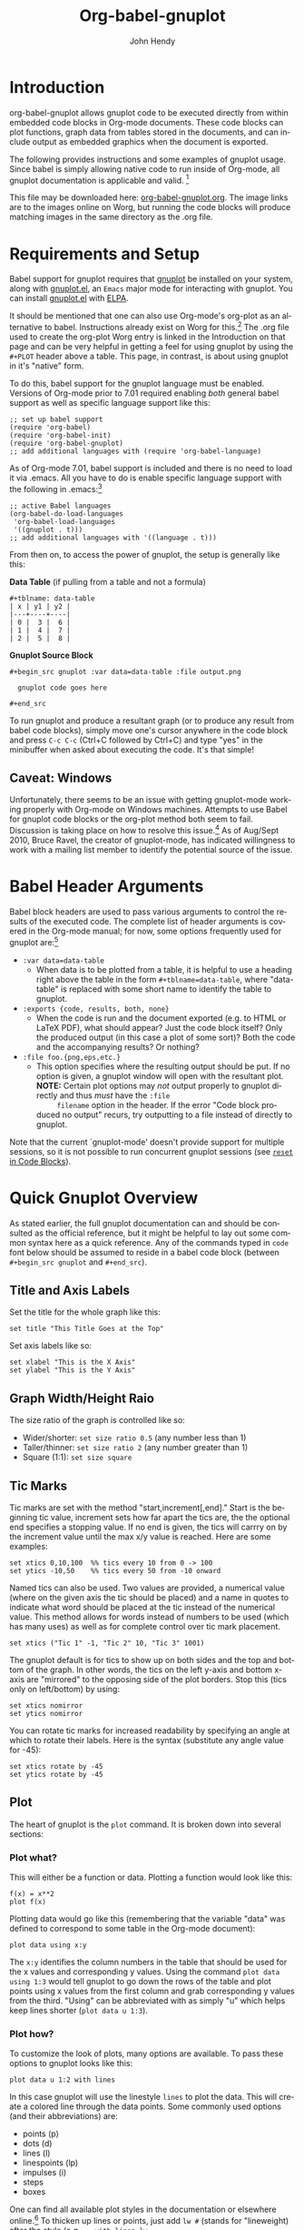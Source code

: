 # Created 2021-06-15 Tue 18:20
#+OPTIONS: H:3 num:nil toc:2 \n:nil ::t |:t ^:{} -:t f:t *:t tex:t d:(HIDE) tags:not-in-toc
#+TITLE: Org-babel-gnuplot
#+AUTHOR: John Hendy
#+startup: align fold nodlcheck hidestars oddeven lognotestate hideblocks
#+seq_todo: TODO(t) INPROGRESS(i) WAITING(w@) | DONE(d) CANCELED(c@)
#+tags: Write(w) Update(u) Fix(f) Check(c) noexport(n)
#+language: en
#+html_link_up: index.html
#+html_link_home: https://orgmode.org/worg/

* Introduction
org-babel-gnuplot allows gnuplot code to be executed directly from
within embedded code blocks in Org-mode documents. These code blocks
can plot functions, graph data from tables stored in the documents,
and can include output as embedded graphics when the document is
exported.

The following provides instructions and some examples of gnuplot
usage. Since babel is simply allowing native code to run inside of
Org-mode, all gnuplot documentation is applicable and valid. [fn:1]

This file may be downloaded here: [[https://orgmode.org/worg/sources/org-contrib/babel/examples/org-babel-gnuplot.org][org-babel-gnuplot.org]]. The image
links are to the images online on Worg, but running the code blocks
will produce matching images in the same directory as the .org file.

[fn:1] Gnuplot manual downloads: http://www.gnuplot.info/documentation.html

* Requirements and Setup

Babel support for gnuplot requires that [[http://www.gnuplot.info/][gnuplot]] be installed on your
system, along with [[https://github.com/rudi/gnuplot-el][gnuplot.el]], an =Emacs= major mode for interacting
with gnuplot.  You can install [[https://github.com/rudi/gnuplot-el][gnuplot.el]] with [[http://tromey.com/elpa/][ELPA]].

It should be mentioned that one can also use Org-mode's org-plot as an
alternative to babel. Instructions already exist on Worg for
this.[fn:2] The .org file used to create the org-plot Worg entry is
linked in the Introduction on that page and can be very helpful in
getting a feel for using gnuplot by using the =#+PLOT= header above a
table. This page, in contrast, is about using gnuplot in it's "native"
form.

To do this, babel support for the gnuplot language must be
enabled. Versions of Org-mode prior to 7.01 required enabling /both/
general babel support as well as specific language support like this:
#+begin_example
;; set up babel support
(require 'org-babel)
(require 'org-babel-init)
(require 'org-babel-gnuplot)
;; add additional languages with (require 'org-babel-language)
#+end_example

As of Org-mode 7.01, babel support is included and there is no need to load it via
.emacs. All you have to do is enable specific language support with
the following in .emacs:[fn:3]
#+begin_example
;; active Babel languages
(org-babel-do-load-languages
 'org-babel-load-languages
 '((gnuplot . t)))
;; add additional languages with '((language . t)))
#+end_example

From then on, to access the power of gnuplot, the setup is generally
like this:

*Data Table* (if pulling from a table and not a formula)
#+begin_example
,#+tblname: data-table
| x | y1 | y2 |
|---+----+----|
| 0 |  3 |  6 |
| 1 |  4 |  7 |
| 2 |  5 |  8 |
#+end_example

*Gnuplot Source Block*
#+begin_example
,#+begin_src gnuplot :var data=data-table :file output.png

  gnuplot code goes here

,#+end_src
#+end_example

To run gnuplot and produce a resultant graph (or to produce any result
from babel code blocks), simply move one's cursor anywhere in the code
block and press =C-c C-c= (Ctrl+C followed by Ctrl+C) and type "yes"
in the minibuffer when asked about executing the code. It's that
simple!

[fn:2] Org-plot on Worg: https://orgmode.org/worg/org-tutorials/org-plot.html

[fn:3] 7.01 list of user visible changes: https://orgmode.org/Changes.html#ob-configuration-changes

** Caveat: Windows
Unfortunately, there seems to be an issue with getting gnuplot-mode
working properly with Org-mode on Windows machines. Attempts to use
Babel for gnuplot code blocks or the org-plot method both seem to
fail. Discussion is taking place on how to resolve this issue.[fn:19]
As of Aug/Sept 2010, Bruce Ravel, the creator of gnuplot-mode, has
indicated willingness to work with a mailing list member to identify
the potential source of the issue.

[fn:19] http://www.mail-archive.com/emacs-orgmode@gnu.org/msg30080.html

* Babel Header Arguments
Babel block headers are used to pass various arguments to control the
results of the executed code. The complete list of header arguments
is covered in the Org-mode manual; for now, some options frequently used for
gnuplot are:[fn:4]
- =:var data=data-table=
  - When data is to be plotted from a table, it is helpful to use a
    heading right above the table in the form =#+tblname=data-table=,
    where "data-table" is replaced with some short name to identify
    the table to gnuplot.
- =:exports {code, results, both, none}=
  - When the code is run and the document exported (e.g. to HTML or
    \LaTeX PDF), what should appear? Just the code block itself? Only
    the produced output (in this case a plot of some sort)? Both the
    code and the accompanying results? Or nothing?
- =:file foo.{png,eps,etc.}=
  - This option specifies where the resulting output should be put. If
    no option is given, a gnuplot window will open with the
    resultant plot. *NOTE:* Certain plot options may /not/ output
    properly to gnuplot directly and thus /must/ have the =:file
        filename= option in the header. If the error "Code block produced
    no output" recurs, try outputting to a file instead of
    directly to gnuplot.

Note that the current `gnuplot-mode' doesn't provide support for
multiple sessions, so it is not possible to run concurrent gnuplot
sessions (see [[id:B29FD353-5E07-40E7-BD98-B6B5CED01F8B][=reset= in Code Blocks]]).

[fn:4] Org-mode manual on babel header args: https://orgmode.org/manual/Specific-header-arguments.html#Specific-header-arguments

* Quick Gnuplot Overview
As stated earlier, the full gnuplot documentation can and should be
consulted as the official reference, but it might be helpful to lay
out some common syntax here as a quick reference. Any of the commands
typed in =code= font below should be assumed to reside in a babel
code block (between =#+begin_src gnuplot= and =#+end_src=).

** Title and Axis Labels
Set the title for the whole graph like this:
#+begin_example
set title "This Title Goes at the Top"
#+end_example


Set axis labels like so:
#+begin_example
set xlabel "This is the X Axis"
set ylabel "This is the Y Axis"
#+end_example

** Graph Width/Height Raio
The size ratio of the graph is controlled like so:
- Wider/shorter: =set size ratio 0.5= (any number less than 1)
- Taller/thinner: =set size ratio 2= (any number greater than 1)
- Square (1:1): =set size square=

** Tic Marks
Tic marks are set with the method "start,increment[,end]." Start is
the beginning tic value, increment sets how far apart the tics are,
the the optional end specifies a stopping value. If no end is given,
the tics will carrry on by the increment value until the max x/y value
is reached. Here are some examples:
#+begin_example
set xtics 0,10,100  %% tics every 10 from 0 -> 100
set ytics -10,50    %% tics every 50 from -10 onward
#+end_example

Named tics can also be used. Two values are provided, a numerical
value (where on the given axis the tic should be placed) and a name in
quotes to indicate what word should be placed at the tic instead of the
numerical value. This method allows for words instead of numbers to be
used (which has many uses) as well as for complete control over tic
mark placement.
#+begin_example
set xtics ("Tic 1" -1, "Tic 2" 10, "Tic 3" 1001)
#+end_example

The gnuplot default is for tics to show up on both sides and the top and
bottom of the graph. In other words, the tics on the left y-axis and
bottom x-axis are "mirrored" to the opposing side of the plot
borders. Stop this (tics only on left/bottom) by using:
#+begin_example
set xtics nomirror
set ytics nomirror
#+end_example

You can rotate tic marks for increased readability by specifying an
angle at which to rotate their labels. Here is the syntax
(substitute any angle value for -45):
#+begin_example
set xtics rotate by -45
set ytics rotate by -45
#+end_example

** Plot
The heart of gnuplot is the =plot= command. It is broken down into
several sections:
*** Plot what?
This will either be a function or data. Plotting a function would look
like this:
#+begin_example
f(x) = x**2
plot f(x)
#+end_example

Plotting data would go like this (remembering that the variable
"data" was defined to correspond to some table in the Org-mode document):
#+begin_example
plot data using x:y
#+end_example

The =x:y= identifies the column numbers in the table that should
be used for the x values and corresponding y values. Using the command
=plot data using 1:3= would tell gnuplot to go down the rows of the
table and plot points using x values from the first column and grab
corresponding y values from the third. "Using" can be abbreviated with
as simply "u" which helps keep lines shorter (=plot data u 1:3=).

*** Plot how?
To customize the look of plots, many options are available. To pass
these options to gnuplot looks like this:
#+begin_example
plot data u 1:2 with lines
#+end_example

In this case gnuplot will use the linestyle =lines= to plot the
data. This will create a colored line through the data points. Some
commonly used options (and their abbreviations) are:
- points (p)
- dots (d)
- lines (l)
- linespoints (lp)
- impulses (i)
- steps
- boxes

One can find all available plot styles in the documentation or
elsewhere online.[fn:5] To thicken up lines or points, just add =lw #=
(stands for "lineweight) after the style (e.g. =...with lines lw
3=). The default weight is 1 which can look a little light. Use 2 or
more for thicker, easier to see, lines and points. The word "with" can
be abbreviated "w" to shorten code lines; =plot data u 1:3 w l lw 2=
is equivalent to =plot data using 1:3 with lines lineweight 2=.

[fn:5] Nice plot style summary: http://t16web.lanl.gov/Kawano/gnuplot/intro/style-e.html

*** Call it what?
Add a title in the graph key like this:
#+begin_example
plot data u 1:2 w lines lw 2 title 'Data Set 1'
#+end_example

To omit one (or more) plots from the key, use the =notitle= option:
#+begin_example
plot data u 1:2 w lines notitle, \
     data u 1:3 w points title 'Data Set 2', \
     data u 1:4 w lp title 'Data Set 3', \
     data u 1:5 w bars notitle
#+end_example


This is especially helpful when multiple data sets are plotted
together. Sometimes, however, a key is not desired at all. When only
one function or data set is plotted and its title is obvious, put this
in the code block to get rid of the key altogether:
#+begin_example
set nokey
#+end_example

Sometimes the key itself in its default position (upper right) is
distracting from the graph, especially when the =with points= plot
style is used since the point in the key looks like a point on the
graph. To set a nice border around the key, do this:
#+begin_example
set key box linestyle -1
#+end_example

The linestyle -1 creates a black lined border. The gnuplot manual and other
locations list all available linestyles (colors, dots, dashes, etc.).[fn:7]

[fn:7] Nice list of colors and styles: http://www2.yukawa.kyoto-u.ac.jp/~ohnishi/Lib/gnuplot.html

*** Any more?
If more than one plot is to be made on the same graph, it's done like
this for fuctions:
#+begin_example
f(x)=x**2
g(x)=x**3
h(x)=sqrt(x)
plot f(x),g(x),h(x)
#+end_example

For data from tables, it's like this:
#+begin_example
plot data u 1:2 w lines, data u 1:3 w points, \
     data u 1:4 w lp
#+end_example

This plots column 1 (x) against column 2 (y) with lines, 1 against 3
with points, and 1 against 4 with linespoints. The use of the =\=
tells gnuplot to keep reading onward to the next line. Typically the end of a line signals the
end of the command and gnuplot will complain since =data u 1:4 w lp=
isn't a command all by itself without =plot= preceding it. The =\=
ensures that the whole command is understood. One can make an
extremely long line, but =\= helps keep things looking tidy and keeps
one from scrolling left and right to track the whole line of code.

* Basic Plot Examples
Following some introductory topics, here are some basic examples showing what things look
like when all of the above is combined.
** Function Plot
A full babel block of code for a few functions might look like this:
#+begin_example
,#+begin_src gnuplot :exports code :file file.png
reset

set title "Putting it All Together"

set xlabel "X"
set xrange [-8:8]
set xtics -8,2,8


set ylabel "Y"
set yrange [-20:70]
set ytics -20,10,70

f(x) = x**2
g(x) = x**3
h(x) = 10*sqrt(abs(x))

plot f(x) w lp lw 1, g(x) w p lw 2, h(x) w l lw 3
,#+end_src
#+end_example

[[https://orgmode.org/worg/org-contrib/babel/images/gnuplot-basic-function.png]]

** Data Table Plot

Plotting data points from a table could look like this:[fn:2]
#+name: basic-plot
|   x |         y1 |         y2 |
|-----+------------+------------|
| 0.1 |      0.425 |      0.375 |
| 0.2 |     0.3125 |     0.3375 |
| 0.3 | 0.24999993 | 0.28333338 |
| 0.4 |      0.275 |    0.28125 |
| 0.5 |       0.26 |       0.27 |
| 0.6 | 0.25833338 | 0.24999993 |
| 0.7 | 0.24642845 | 0.23928553 |
| 0.8 |    0.23125 |     0.2375 |
| 0.9 | 0.23333323 |  0.2333332 |
|   1 |     0.2225 |       0.22 |

#+begin_example
,#+begin_src gnuplot :var data=basic-plot :exports code :file file.png
set title "Putting it All Together"

set xlabel "X"
set xrange [0:1]
set xtics 0,0.1,1


set ylabel "Y"
set yrange [0.2:0.5]
set ytics 0.2,0.05,0.5


plot data u 1:2 w p lw 2 title 'x vs. y1', \
     data u 1:3 w lp lw 1 title 'x vx. y2'
,#+end_src
#+end_example

[[https://orgmode.org/worg/org-contrib/babel/images/gnuplot-basic-plot.png]]

* Above and Beyond
** Named X-Values/Tics
Sometimes it's desireable to have text as the x-values/xtics instead of
numbers.[fn:8] Gnuplot will plot a column of text entries as the x-values for
its points by spacing the named values evenly along the axis. Here's
an example of a running distance log:[fn:6]

[[https://orgmode.org/worg/org-contrib/babel/images/gnuplot-named-xtics.png]]

#+name: xtics
|-----------+----------|
| Date      | Distance |
|-----------+----------|
| 8/25/2010 |      3.2 |
| 8/29/2010 |      3.0 |
| 9/1/2010  |      2.4 |
| 9/2/2010  |      2.5 |
| 9/5/2010  |      2.3 |
| 9//2010   |      2.0 |
|-----------+----------|

#+begin_example
,#+begin_src gnuplot :var data=xtics :exports code :file file.png
  reset

  set title "Running Stats"

  set xlabel "Date"
  set xtics rotate by -45

  set yrange [1:5]
  set ylabel "Distance (mi)"

  plot data u 2:xticlabels(1) w lp lw 2 notitle
,#+end_src
#+end_example

The =2:xticlabels(1)= tells gnuplot to use the values in column 1 for
the xtic names and to plot them against the y-values in column 2.

[fn:8] http://www.mail-archive.com/emacs-orgmode@gnu.org/msg22528.html

[fn:6] Pertinent mailing list discussion and convenient data source: http://www.mail-archive.com/emacs-orgmode@gnu.org/msg29840.html

** Unevenly Spaced X-Values/Tics
While the above example works extremely well when evenly placed tics is
desired, other circumstances may arise in which
/unevenly spaced/ text values may be desired.[fn:9] Remember from above that
it /is/ possible to set text xtics manually with =set xtics ("name"
value, "name2" value2,...=), but the method here has the advantage of
being automatic. Here is an example:

[[https://orgmode.org/worg/org-contrib/babel/images/gnuplot-uneven-named-xtics.png]]

To accomplish this, make a table with a column for the /value/ of the
xtics (where it should be placed on the axis), another column with the name for
each xtic (the names to be used), and then add whatever subsequent y
values should correspond to these x-values. Here is an example:

#+name: named-xtics
|----------+---------+----------|
| tic name | x-value | Dead (y) |
|----------+---------+----------|
| Civil    |    1861 |     0.62 |
| WWI      |    1914 |      9.8 |
| WWII     |    1939 |       24 |
| Nam      |    1955 |      1.5 |
| Gulf     |    1990 |     0.04 |
|----------+---------+----------|

#+begin_example
,#+begin_src gnuplot :var data=named-xtics :exports code :file file.png
  reset

  set yrange [0:25]
  set ylabel "Deaths (MM)"

  set xtics ("1850" 1850, "2010" 2010)
  set xrange [1850:2010]
  set xlabel "Wars in Time"

  set title 'War Deaths'

  plot data using 2:3:xticlabels(1) w p lw 3 notitle
,#+end_src
#+end_example

For multiple data sets, simply include multiple columns for y-values
to be plotted and plot each data set with the syntax
=x:y:xticlabels(col #)=. Most likely, the =col #= will be the same for
all data sets (the column of names for xtics will probably remain the
same). Here is an example:
#+begin_example
plot data u 2:3:xticlabels(1) title 'Set1',\
data u 2:4:xticlabels(1) title 'Set2', \
data u 2:5:xticlabels(1) title 'Set3'
,#+end_src
#+end_example

[fn:9] http://osdir.com/ml/emacs-orgmode-gnu/2010-08/msg00926.html

** Multiple X/Y Axes
It is possible to set different scales for both x and y axes. This can
be helpful for various reasons:
- Plotting data in two units of measure (e.g. left y axis = degrees F,
  right = degrees C)
- Plotting one data set against one axis and another against the other
  in the same graph

Returning to the running log, perhaps both times and distances were to
be plotted in the same graph:[fn:18]

[[https://orgmode.org/worg/org-contrib/babel/images/gnuplot-multi-axes.png]]

#+name: multi-axes
|-----------+-------+----------|
| Date      |  Time | Distance |
|-----------+-------+----------|
| 8/25/2010 | 17:14 |      3.2 |
| 8/29/2010 | 14:00 |      2.4 |
| 9/1/2010  | 15:13 |      2.5 |
| 9/2/2010  | 13:45 |      2.3 |
| 9/5/2010  | 13:20 |      2.0 |
| 9//2010   | 16:35 |      2.8 |
|-----------+-------+----------|

#+begin_example
,#+begin_src gnuplot :var data=multi-axes :exports code :file file.png
  reset

  set title "Running Stats"
  set size ratio square
  set key box linestyle -1

  set xlabel "Date"
  set xtics nomirror rotate by -45

  set yrange [9:21]
  set ylabel "Time (min)--Red"
  set ytics nomirror

  set y2range [1.5:3.5]
  set y2label "Distance (mi)--Green"
  set y2tics 0,0.5,3.5

  set style data points
  plot data u 2:xticlabels(1) axis x1y1 lw 3 title 'Time', \
       data u 3:xticlabels(1) axis x1y2 lw 3 title 'Distance'
,#+end_src
#+end_example

Walking through the new items in the code:
- =y2range=, =y2label=, and =y2tics= set the options for the second
  y-axis, the one on the right side of the graph
- Setting both =xtics= and =ytics= to =nomirror= keeps tics off of the
  top of the plot border as well as keeping the left ytics from showing up on
  the right y-axis since the scales are different (this would be confusing)
- The plot commands have an =axis x#y#= argument
  - The first is plotted against the bottom x-axis (=x1=) and the left
    y-axis(=y1=) by inserting =axis x1y1=
  - The second is plotted against the bottom x-axis (the x-values are
    the same for both plots) but the right y-axis with =axis x1y2=

Lastly, in a plot like this where the left and right axis units
(distance and time) can be related (d/t = speed), it is possible to
create a "calibrated" plot. Note the ranges specified for the two
graphs:
- y1min = 9min, y2min = 1.5mi; 1.5mi/9min = 10mph
- y1max = 21min, y2max = 3.5; 3.5mi/21min = 10mph

Since both axes are "calibrated" in this way, examining the two points
plotted for each date can be visually informative:
- Distance/time on top of each other indicate that the speed was 10mph
- If the distance plot is higher than time, speed > 10mph (e.g. 9/2)
- If the time plot is higher than distance, speed < 10mph (e.g. 9/5)

Simply changing the yranges allows for re-calibrating the plot for a
different target speed.

[fn:18] http://www.mail-archive.com/emacs-orgmode@gnu.org/msg29903.html

** Different Scales
Sometimes, more than one scale is desired on the x-axis to
call attention one or more areas on a curve. Perhaps most of a curve
is rather "plain," but some detail exists which would stand out more
if the scale were altered. This can be accomplished by something
called =multiplot= which uses multiple graphs overlayed next to
one another to create the appearance of one graph that uses varying scales
along the x-axis.[fn:10] [fn:11] Here is an example:

[[https://orgmode.org/worg/org-contrib/babel/images/gnuplot-diff-scales.png]]


Here is some data on the population of the world through time:[fn:12]
#+name: diff-scales
|----------+--------+------|
| tic name |  x-loc |  Pop |
|----------+--------+------|
|   10k BC | -10000 |    1 |
|          |  -9000 |    3 |
|          |  -8000 |    5 |
|          |  -7000 |    7 |
|          |  -6000 |   10 |
|          |  -5000 |   15 |
|          |  -4000 |   20 |
|          |  -3000 |   25 |
|          |  -2000 |   35 |
|          |  -1000 |   50 |
|          |   -500 |  100 |
|     AD 1 |      1 |  200 |
|     1000 |   1000 |  310 |
|     1750 |   1750 |  791 |
|     1800 |   1800 |  978 |
|     1850 |   1850 | 1262 |
|     1900 |   1900 | 1650 |
|     \'50 |   1950 | 2519 |
|          |   1955 | 2756 |
|          |   1960 | 2982 |
|          |   1965 | 3335 |
|          |   1970 | 3692 |
|     \'75 |   1975 | 4068 |
|          |   1980 | 4435 |
|          |   1985 | 4831 |
|          |   1990 | 5263 |
|          |   1995 | 5674 |
|          |   2000 | 6070 |
|     2005 |   2005 | 6454 |
|----------+--------+------|

#+begin_example
,#+begin_src gnuplot :var data=diff-scales :exports code :file file.png
  reset

  set xrange [ -10000 : 1 ]
  set yrange [ 0 : 7000 ]
  set xlabel "Time"

  set multiplot

  set size 0.275,1
  set origin 0.0,0.0
  set lmargin 10
  set rmargin 0
  set ylabel "Population (MM)"
  set ytics nomirror
  plot data using 2:3:xticlabels(1) with lines lw 3 notitle

  set origin 0.275,0.0
  set size 0.15,1
  set format y ""
  set noytics
  set lmargin 0
  set rmargin 0
  set xrange [2 : 1750]
  set ylabel ""
  plot data using 2:3:xticlabels(1) with lines lw 3 notitle

  set origin 0.425,0.0
  set size 0.575,1
  set format y ""
  set noytics
  set lmargin 0
  set rmargin 2
  set xrange [1751 : 2005]
  set ylabel ""
  plot data using 2:3:xticlabels(1) with lines lw 3 notitle

  set nomultiplot
,#+end_src
#+end_example

Walking through the code:
- Left Slice
  - An initial =xrange/yrange= are set for the left-most "slice" of the graph
  - An x-axis label is also provided and the multiplot mode is set
  - =set size= tells gnuplot to make the first slice the full height
    high (1) but only .275 (out of 1) wide. This leaves 72.5% of the
    graph for the next two slices
  - =set origin= tells gnuplot to start the plot at the bottom left (0,0)
  - =lmargin= is set for 10 (standard) but =rmargin= is set at 0 in
    order to let the left edge of the middle slice sit
    against the right edge of the left-most slice with no gap
  - The =ylabel= is set here, and only once. Each slice is
    treated as a separate graph, and setting it for each slice creates
    mutliple labels which is unnecessary since they all share the same label/units.
  - Lastly, the data is plotted
- Middle slice
  - New values are given for the =xrange=, the =ylabel= is set to
    blank, and the plot command is about the same
  - This time both =lmargin= /and/ =rmargin= are set to 0 to allow for
    seamless alignment with the left-most and right-most slices of the
    plot
  - The size is set for 0.15 width since this portion does not need to
    be very wide
  - Note that the origin is set to start where the previous slice left off
    (left slice origin + left slice width = 0 + 0.275 = 0.275)
- Right slice
  - New values are given for the =xrange=, the =ylabel= is set to
    blank, and the plot command is about the same again
  - The =lmargin= is 0 so that the slice aligns with the right edge of
    the middle slice, but =rmargin= is set for 2 to provide a nice
    border between the picture  and the right y-axis
  - The origin for the right slice is set for the left slice width +
    middle slice width = 0.275 + 0.15 = 0.425
  - The size is set to take up the remaining width: 1 - 0.275 - 0.15 = 0.575

The =set no ytics= option removes the tics from the vertical divisions
separating the slices. Using =set ytics nomirror= on the first
slice keeps the ytics off of the first division.

The divisions could be turned off altogether if one wanted to. Gnuplot
accepts setting borders individually in the form of =set border
1+2+4+8=. Each number stands for one of the borders:
- =1= = bottom
- =2= = left
- =4= = top
- =8= = right

For no vertical divisions in our example, this would be used:
- Left slice: use =set border 1+2+4= (bottom, left, top)
- Middle slice: use =set border 1+4= (bottom, top)
- Right slice: use =set border 1+4+8= (bottom, top, right)

While slightly more visually appealing, this may be potentially
confusing since no divisions gives the illusion that the x-axis is
the same scale. If the divisions are there, it helps communicate that
there is something else going on.

This method can be used for functions instead of data from a table as
well in order to zoom in on a particular slice of a graph. One of the
previous footnote above presents such case.[fn:11]

[fn:10] http://t16web.lanl.gov/Kawano/gnuplot/plot3-e.html

[fn:11] http://t16web.lanl.gov/Kawano/gnuplot/plot6-e.html

[fn:12] Wikipedia: https://en.wikipedia.org/wiki/World_population#Population_by_region_2

** Broken X-Axis
Arrows can be used quite cleverly to "break" axes.[fn:13] [fn:14] [fn:15] The method involves drawing 6 arrows to "break" both the top
and bottom x-axes: 2 diagonal and 1 white per axis to create the illusion of a break.

While the following is not /really/ to scale, the example of a
far distant date with a broken line and then some recent dates shows
one example where this can be employed to create an esthetically
pleasing plot. The world population data will be used again with some
slight modifications.

[[https://orgmode.org/worg/org-contrib/babel/images/gnuplot-broken-axis.png]]

#+name: broken-axis
|-----------+-------+-----+------|
|  tic name | x-loc | Pre | Post |
|-----------+-------+-----+------|
| 10,000 BC |  1600 |   1 |      |
|           |  1650 |  15 |      |
|      AD 1 |  1700 | 200 |      |
|      1750 |  1750 |     |  791 |
|      1800 |  1800 |     |  978 |
|      1850 |  1850 |     | 1262 |
|      1900 |  1900 |     | 1650 |
|      \'50 |  1950 |     | 2519 |
|           |  1955 |     | 2756 |
|           |  1960 |     | 2982 |
|           |  1965 |     | 3335 |
|           |  1970 |     | 3692 |
|      \'75 |  1975 |     | 4068 |
|           |  1980 |     | 4435 |
|           |  1985 |     | 4831 |
|           |  1990 |     | 5263 |
|           |  1995 |     | 5674 |
|           |  2000 |     | 6070 |
|      2005 |  2005 |     | 6454 |
|-----------+-------+-----+------|

#+begin_example
,#+begin_src gnuplot :var data=broken-axis :exports code :file file.png
  reset

  A=1725
  B=1600
  C=2010
  D=0
  E=6500

  xoff=.005*(C-B)
  yoff=.02*(E-D)

  set arrow 1 from A-xoff, D to A+xoff, D nohead lw 2 lc rgb "#ffffff" front
  set arrow 2 from A-xoff, E to A+xoff, E nohead lw 2 lc rgb "#ffffff" front
  set arrow 3 from A-xoff-xoff, D-yoff to A+xoff-xoff, D+yoff nohead front
  set arrow 4 from A-xoff+xoff, D-yoff to A+xoff+xoff, D+yoff nohead front
  set arrow 5 from A-xoff-xoff, E-yoff to A+xoff-xoff, E+yoff nohead front
  set arrow 6 from A-xoff+xoff, E-yoff to A+xoff+xoff, E+yoff nohead front

  set xrange [B:C]
  set yrange [D:E]

  set xlabel 'Time'
  set ylabel 'Population (MM)'
  set title 'World Population'

  plot data u 2:3:xticlabels(1) w l lw 3 notitle, data u 2:4:xticlabels(1) w l lw 3 lc 1 notitle
,#+end_src
#+end_example

Here are some notes on the above:
- A->E are variables used to set the break location (A), the =xrange=
  (B,C) and the =yrange= (D,E)
- xoff/yoff have to do with the break. xoff is the gap created in the
  x-axis and yoff is the height above and below the scale for the
  diagonal lines. The multipliers (.005 & .02) work for this example but may need
  tinkering to work elsewhere (if they don't look right).
- The arrows (the =set arrow...= commands) draw the 4 diagonal lines and a white line in between
  them to create the actual break
- Two sets of y values and two plot commands were used to create the
  break between AD 1 and 1750. This is not always needed. See the
  gnuplot-tricks blog for how to do this with a continuous function
  (e.g. sin x) and an "offset" variable for the same effect.[fn:14]

In the case above, the x-axis is "cheated" in that it is not only
broken, but the scale is artificially manipulated. In the data chart,
there should have been population values at 10,000 BC, 5,000 BC, and 1
AD. Instead they occur at 1600, 1650 and 1700 AD. The spacing is proportionate, but scaled by 100x
(50 years apart vs. 5,000). Compared to the plot from 1750-2005, it's
obviously not the same x-axis scale. If the actual data points were
used, the later data points would have been significantly "scrunched."
While not technically correct, it's perhaps more visually appealing, especially where scale is
not too important. To get the point across, it does the job very well:
left of break was not much growth, then in a much smaller time scale
to the right of the break, much population growth occurred. The
multi-axes/scales in the previous section is more "honest" with
respect to scale, but perhaps this example is cleaner/better looking.

Obviously there are many functions (like sin (x) from gnuplot-tricks)
where changing the scale is /not/ required and thus the plot is both
visually appealing /and/ manipulation of scales is not required.

[fn:13] http://gnuplot-tricks.blogspot.com/2009/05/gnuplot-tricks-many-say-that-it-is.html

[fn:14] http://gnuplot-tricks.blogspot.com/2009/06/broken-axis-revisited.html

[fn:15] http://gnuplot-tricks.blogspot.com/2010/06/broken-axis-once-more.html

* Miscellaneous Tips/Tricks
Helpful odds and ends are constantly surfacing on the Org-mode mailing
list. This section will serve as a reservoir for summarizing new
developments and techniques as they arise.
** =reset= in Code Blocks
Sometimes when executing code blocks, odd results occur. Plots will
persist in displaying the wrong title, a "remnant" option from a
previously generated plot will appear, the size ratio will be wrong,
etc. This typically happens when multiple gnuplot blocks exist in the
same document. The use of =reset= at the beginning of each gnuplot
block eliminates these issues by clearing any "residual options" from
previously generated output.

** Image Quality
For many graphs, output to .png (with =:file filename.png= in the header) may be
sufficient. Sometimes, however, the generated image quality is not
acceptable. The mailing list provided an excellent solution
for increased gnuplot image quality:[fn:16]

#+begin_example
,#+begin_src gnuplot :file file.eps
  reset
  set terminal postscript [color] [solid] eps enhanced 20
  ...
  ...
,#+end_src
#+end_example

Note the output to /file.eps/, which corresponds to the =set
terminal...= command used. This creates a higher resolution .eps image instead of a
.png. The =color= and =solid= options are optional. Without the
=color= option, the output will default to monochrome (black and
white). The =solid= option can be used to keep all linestyles as solid
lines; without it, gnuplot will cycle through various styles of
dashes/shapes/etc.

Once the .eps file is generated, ImageMagick can be used to convert
it to .png:[fn:17]
#+begin_example
convert -density 300 file.eps file.png
#+end_example

[fn:16] http://www.mail-archive.com/emacs-orgmode@gnu.org/msg26014.html

[fn:17] http://www.imagemagick.org/script/index.php
